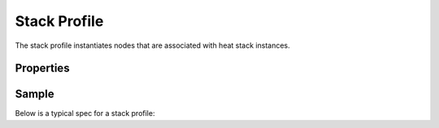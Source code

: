 ..
  Licensed under the Apache License, Version 2.0 (the "License"); you may
  not use this file except in compliance with the License. You may obtain
  a copy of the License at

          http://www.apache.org/licenses/LICENSE-2.0

  Unless required by applicable law or agreed to in writing, software
  distributed under the License is distributed on an "AS IS" BASIS, WITHOUT
  WARRANTIES OR CONDITIONS OF ANY KIND, either express or implied. See the
  License for the specific language governing permissions and limitations
  under the License.

.. _ref-stack-profile:

=============
Stack Profile
=============

The stack profile instantiates nodes that are associated with heat stack
instances.

Properties
~~~~~~~~~~

.. schemaprops::
  :package: senlin.profiles.os.heat.stack.StackProfile

Sample
~~~~~~

Below is a typical spec for a stack profile:

.. literalinclude :: /../../examples/profiles/heat_stack/nova_server/heat_stack_nova_server.yaml
  :language: yaml
